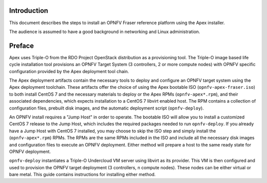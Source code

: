 Introduction
============

This document describes the steps to install an OPNFV Fraser reference
platform using the Apex installer.

The audience is assumed to have a good background in networking
and Linux administration.

Preface
=======

Apex uses Triple-O from the RDO Project OpenStack distribution as a
provisioning tool. The Triple-O image based life cycle installation
tool provisions an OPNFV Target System (3 controllers, 2 or more
compute nodes) with OPNFV specific configuration provided by the Apex
deployment tool chain.

The Apex deployment artifacts contain the necessary tools to deploy and
configure an OPNFV target system using the Apex deployment toolchain.
These artifacts offer the choice of using the Apex bootable ISO
(``opnfv-apex-fraser.iso``) to both install CentOS 7 and the
necessary materials to deploy or the Apex RPMs (``opnfv-apex*.rpm``),
and their associated dependencies, which expects installation to a
CentOS 7 libvirt enabled host. The RPM contains a collection of
configuration files, prebuilt disk images, and the automatic deployment
script (``opnfv-deploy``).

An OPNFV install requires a "Jump Host" in order to operate.  The bootable
ISO will allow you to install a customized CentOS 7 release to the Jump Host,
which includes the required packages needed to run ``opnfv-deploy``.
If you already have a Jump Host with CentOS 7 installed, you may choose to
skip the ISO step and simply install the (``opnfv-apex*.rpm``) RPMs. The RPMs
are the same RPMs included in the ISO and include all the necessary disk
images and configuration files to execute an OPNFV deployment. Either method
will prepare a host to the same ready state for OPNFV deployment.

``opnfv-deploy`` instantiates a Triple-O Undercloud VM server using libvirt
as its provider.  This VM is then configured and used to provision the
OPNFV target deployment (3 controllers, n compute nodes).  These nodes can
be either virtual or bare metal. This guide contains instructions for
installing either method.
